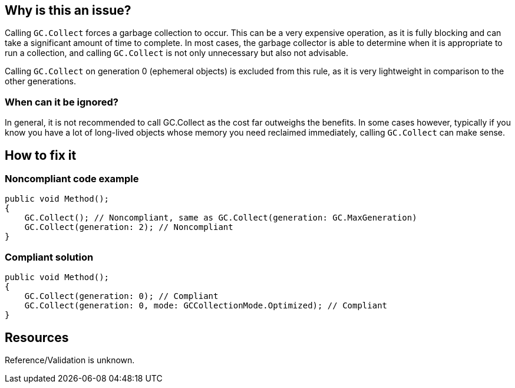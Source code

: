 :!sectids:

== Why is this an issue?

Calling `GC.Collect` forces a garbage collection to occur. This can be a very expensive operation, as it is fully blocking and can take a significant amount of time to complete.
In most cases, the garbage collector is able to determine when it is appropriate to run a collection, and calling `GC.Collect` is not only unnecessary but also not advisable.

Calling `GC.Collect` on generation 0 (ephemeral objects) is excluded from this rule, as it is very lightweight in comparison to the other generations.

=== When can it be ignored?

In general, it is not recommended to call GC.Collect as the cost far outweighs the benefits.
In some cases however, typically if you know you have a lot of long-lived objects whose memory you need reclaimed immediately, calling `GC.Collect` can make sense.

== How to fix it
=== Noncompliant code example

[source, cs]
----
public void Method();
{
    GC.Collect(); // Noncompliant, same as GC.Collect(generation: GC.MaxGeneration)
    GC.Collect(generation: 2); // Noncompliant
}
----

=== Compliant solution

[source, cs]
----
public void Method();
{
    GC.Collect(generation: 0); // Compliant
    GC.Collect(generation: 0, mode: GCCollectionMode.Optimized); // Compliant
}
----

== Resources

Reference/Validation is unknown.
